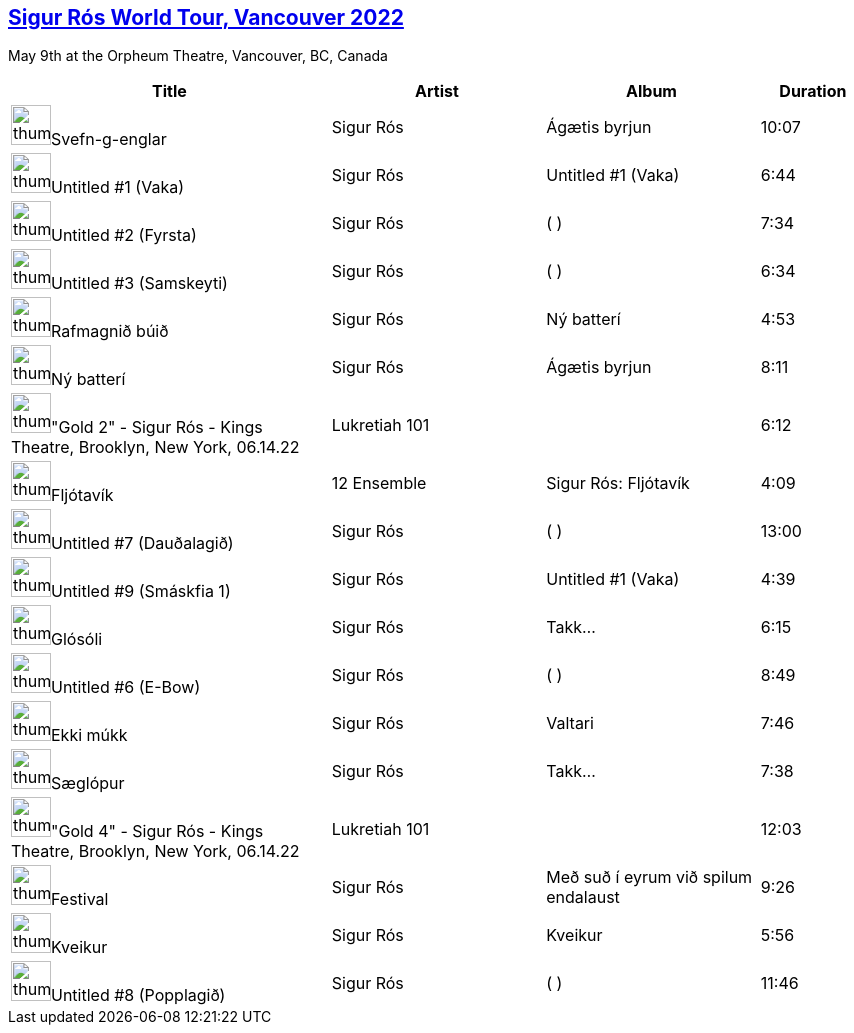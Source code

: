 ## https://music.youtube.com/playlist?list=PLxMjPyxIGFZS9TiUYO7btRPZbmN-KZ5zv[Sigur Rós World Tour, Vancouver 2022]


May 9th at the Orpheum Theatre, Vancouver, BC, Canada
[.scrollable]
[cols="3,2,2,1"]
|===
|Title|Artist|Album|Duration

|image:https://lh3.googleusercontent.com/7ublWR5H0jONYPdLfPXtVaCarbnHrCM9YsBQLejVAVZ1DXEb-b0cS44aclA0sbTRjWDexWwR1ujDotgi=w60-h60-l90-rj[thumbnail,40,40,role=bare]Svefn-g-englar
|Sigur Rós
|Ágætis byrjun
|10:07
|image:https://lh3.googleusercontent.com/m3E-TJaf4LigGO5q-nEAo-BpMmlhO1zbgfpDS80bac-YVOiHkW-ElZZj-oE2oT99M-ifoM9INfS8Hvse=w60-h60-l90-rj[thumbnail,40,40,role=bare]Untitled #1 (Vaka)
|Sigur Rós
|Untitled #1 (Vaka)
|6:44
|image:https://lh3.googleusercontent.com/_VxvhcmdFJJUyEZjo52UWenUhDWGlEXImq9WFjW8G2CiOiOj8vBMbT6C9znIWqTYvBC7mcr-fTDH60Y=w60-h60-l90-rj[thumbnail,40,40,role=bare]Untitled #2 (Fyrsta)
|Sigur Rós
|( )
|7:34
|image:https://lh3.googleusercontent.com/_VxvhcmdFJJUyEZjo52UWenUhDWGlEXImq9WFjW8G2CiOiOj8vBMbT6C9znIWqTYvBC7mcr-fTDH60Y=w60-h60-l90-rj[thumbnail,40,40,role=bare]Untitled #3 (Samskeyti)
|Sigur Rós
|( )
|6:34
|image:https://lh3.googleusercontent.com/m1MkiLv3nO8ROJNZxxF-H7F3Ye1T6YT5WDj-Qca8n5vUCPTXRxQvLerRETYzOk5r7hxsFqE_mBLsfIjK=w60-h60-l90-rj[thumbnail,40,40,role=bare]Rafmagnið búið
|Sigur Rós
|Ný batterí
|4:53
|image:https://lh3.googleusercontent.com/7ublWR5H0jONYPdLfPXtVaCarbnHrCM9YsBQLejVAVZ1DXEb-b0cS44aclA0sbTRjWDexWwR1ujDotgi=w60-h60-l90-rj[thumbnail,40,40,role=bare]Ný batterí
|Sigur Rós
|Ágætis byrjun
|8:11
|image:https://i.ytimg.com/vi/R6X6sNToF_U/sddefault.jpg?sqp=-oaymwEWCJADEOEBIAQqCghqEJQEGHgg6AJIWg&rs=AMzJL3nBOk61GsJVnWlR5ZqynydREYwwXA[thumbnail,40,40,role=bare]"Gold 2" - Sigur Rós - Kings Theatre, Brooklyn, New York, 06.14.22
|Lukretiah 101
|
|6:12
|image:https://lh3.googleusercontent.com/-D61B17z1wJrLbUzZuvm6GS1S7CwQSBh7JzOeF3vxuISzQS3qn_zdA2oCFadvTCfmifM0nQCw_Dz_lxj=w60-h60-l90-rj[thumbnail,40,40,role=bare]Fljótavík
|12 Ensemble
|Sigur Rós: Fljótavík
|4:09
|image:https://lh3.googleusercontent.com/_VxvhcmdFJJUyEZjo52UWenUhDWGlEXImq9WFjW8G2CiOiOj8vBMbT6C9znIWqTYvBC7mcr-fTDH60Y=w60-h60-l90-rj[thumbnail,40,40,role=bare]Untitled #7 (Dauðalagið)
|Sigur Rós
|( )
|13:00
|image:https://lh3.googleusercontent.com/m3E-TJaf4LigGO5q-nEAo-BpMmlhO1zbgfpDS80bac-YVOiHkW-ElZZj-oE2oT99M-ifoM9INfS8Hvse=w60-h60-l90-rj[thumbnail,40,40,role=bare]Untitled #9 (Smáskfia 1)
|Sigur Rós
|Untitled #1 (Vaka)
|4:39
|image:https://lh3.googleusercontent.com/kd3bVCgH8gf2OiqOgoeRWFKknL12YMnLxzvKM4fMrqwcrHWFNZvEL8oY3_41MpcCC0jJt8hJCIVhxpc5mw=w60-h60-l90-rj[thumbnail,40,40,role=bare]Glósóli
|Sigur Rós
|Takk...
|6:15
|image:https://lh3.googleusercontent.com/_VxvhcmdFJJUyEZjo52UWenUhDWGlEXImq9WFjW8G2CiOiOj8vBMbT6C9znIWqTYvBC7mcr-fTDH60Y=w60-h60-l90-rj[thumbnail,40,40,role=bare]Untitled #6 (E-Bow)
|Sigur Rós
|( )
|8:49
|image:https://lh3.googleusercontent.com/_qhgsSvWVndPc7Ix5r_L2drzBVElOGRLdASrzloz-hrjxx0i7EGxmb03B4tB-CZlw7wz0S2Ta-mqLzlF=w60-h60-l90-rj[thumbnail,40,40,role=bare]Ekki múkk
|Sigur Rós
|Valtari
|7:46
|image:https://lh3.googleusercontent.com/kd3bVCgH8gf2OiqOgoeRWFKknL12YMnLxzvKM4fMrqwcrHWFNZvEL8oY3_41MpcCC0jJt8hJCIVhxpc5mw=w60-h60-l90-rj[thumbnail,40,40,role=bare]Sæglópur
|Sigur Rós
|Takk...
|7:38
|image:https://i.ytimg.com/vi/KxqM2fIuph0/sddefault.jpg?sqp=-oaymwEWCJADEOEBIAQqCghqEJQEGHgg6AJIWg&rs=AMzJL3nEgT_SXhqDFY017K3qPxi0-wC0VQ[thumbnail,40,40,role=bare]"Gold 4" - Sigur Rós - Kings Theatre, Brooklyn, New York, 06.14.22
|Lukretiah 101
|
|12:03
|image:https://lh3.googleusercontent.com/lFk-FN3gEGtaEPx3-a_1nHJkTClW5OO59_2-3gU_mIOvx_9SnYoOz1TkfmAHXrtSv7eWb9scnF6e6KGF=w60-h60-l90-rj[thumbnail,40,40,role=bare]Festival
|Sigur Rós
|Með suð í eyrum við spilum endalaust
|9:26
|image:https://lh3.googleusercontent.com/v3DPaA7k1HSOO-xzdcWpF8OG_wUDezGcA68W3y7yjBx6f97fYkDN1M8PmyhMrEJV5ziGP12pZ_X6yR2H=w60-h60-l90-rj[thumbnail,40,40,role=bare]Kveikur
|Sigur Rós
|Kveikur
|5:56
|image:https://lh3.googleusercontent.com/_VxvhcmdFJJUyEZjo52UWenUhDWGlEXImq9WFjW8G2CiOiOj8vBMbT6C9znIWqTYvBC7mcr-fTDH60Y=w60-h60-l90-rj[thumbnail,40,40,role=bare]Untitled #8 (Popplagið)
|Sigur Rós
|( )
|11:46
|===

